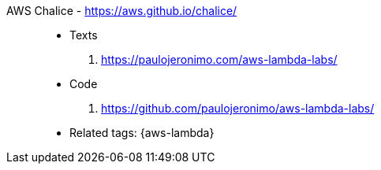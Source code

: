 [#aws-chalice]#AWS Chalice# - https://aws.github.io/chalice/::
* Texts
. https://paulojeronimo.com/aws-lambda-labs/
* Code
. https://github.com/paulojeronimo/aws-lambda-labs/
* Related tags: {aws-lambda}
